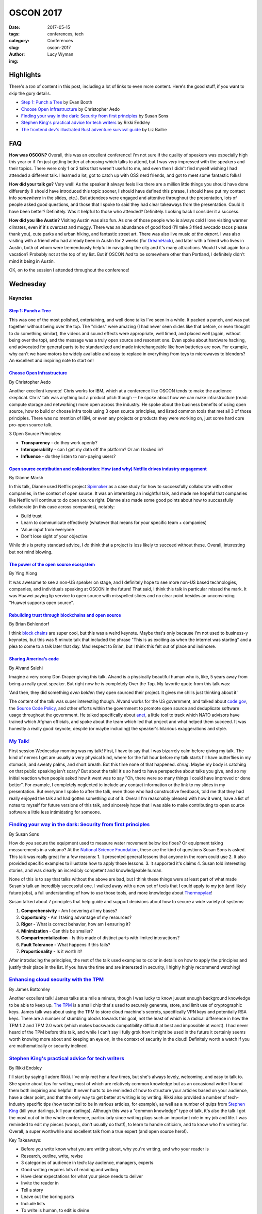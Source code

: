OSCON 2017
==========
:date: 2017-05-15
:tags: conferences, tech
:category: Conferences
:slug: oscon-2017
:author: Lucy Wyman
:img: 

Highlights
----------

There's a *ton* of content in this post, including a lot of links to
even more content.  Here's the good stuff, if you want to skip the
gory details.

* `Step 1: Punch a Tree`_ by Evan Booth
* `Choose Open Infrastructure`_ by Christopher Aedo
* `Finding your way in the dark: Security from first principles`_ by Susan Sons
* `Stephen King's practical advice for tech writers`_ by Rikki Endsley
* `The frontend dev's illustrated Rust adventure survival guide`_ by Liz Baillie

FAQ
---

**How was OSCON?**
Overall, this was an excellent conference! I'm not sure if the quality
of speakers was especially high this year or if I'm just getting
better at choosing which talks to attend, but I was *very* impressed
with the speakers and their topics. There were only 1 or 2
talks that weren't useful to me, and even then I didn't find myself
wishing I had attended a different talk. I learned a lot, got to catch
up with OSS nerd friends, and got to meet some fantastic folks!

**How did your talk go?**
Very well! As the speaker it always feels like there are a million
little things you should have done differently (I should have
introduced this topic sooner, I should have defined this phrase, I
should have put my contact info *somewhere* in the slides, etc.). But
attendees were engaged and attentive throughout the presentation, lots
of people asked good questions, and those that I spoke to said they
had clear takeaways from the presentation. Could it have been better?
Definitely. Was it helpful to those who attended? Definitely. Looking
back I consider it a success.

**How did you like Austin?**
Visiting Austin was also fun. As one of those people who is always
cold I love visiting warmer climates, even if it's overcast and muggy.
There was an abundance of good food (I'll take 3 fried avocado tacos
please thank you), cute parks and urban hiking, and fantastic street
art. There was also live music *at the airport*. I was also visiting
with a friend who had already been in Austin for 2 weeks (for
`DreamHack`_), and later with a friend who lives in Austin, both of
whom were tremendously helpful in navigating the city and it's many
attractions. Would I visit again for a vacation? Probably not at the
top of my list. But if OSCON *had* to be somewhere other than
Portland, I definitely didn't mind it being in Austin.

.. _DreamHack: https://austin.dreamhack.com/

OK, on to the session I attended throughout the conference!

Wednesday
---------

Keynotes
~~~~~~~~

`Step 1: Punch a Tree`_
+++++++++++++++++++++++

This was one of the most polished, entertaining, and well done talks
I've seen in a while. It packed a punch, and was put together without
being over the top. The "slides" were amazing (I had never seen slides
like that before, or even thought to do something similar), the videos
and sound effects were appropriate, well timed, and placed well
(again, without being over the top), and the message was a truly open
source and resonant one. Evan spoke about hardware hacking, and
advocated for general parts to be standardized and made
interchangeable like how batteries are now. For example, why can't we
have motors be widely available and easy to replace in everything from
toys to microwaves to blenders? An excellent and inspiring note to start on!

`Choose Open Infrastructure`_
+++++++++++++++++++++++++++++
By Christopher Aedo

Another excellent keynote! Chris works for IBM, which at a conference
like OSCON tends to make the audience skeptical. Chris' talk was
anything but a product pitch though -- he spoke about how we can make
infrastructure (read: compute storage and networking) more open across
the industry. He spoke about the business benefits of using open
source, how to build or choose infra tools using 3 open source
principles, and listed common tools that met all 3 of those
principles. There was no mention of IBM, or even any projects or
products they were working on, just some hard core pro-open source
talk. 

3 Open Source Principles:

* **Transparency** - do they work openly?
* **Interoperability** - can I get my data off the platform? Or am I locked in?
* **Influence** - do they listen to non-paying users?

.. _Choose Open Infrastructure: https://conferences.oreilly.com/oscon/oscon-tx/public/schedule/detail/61296

`Open source contribution and collaboration: How (and why) Netflix drives industry engagement`_
+++++++++++++++++++++++++++++++++++++++++++++++++++++++++++++++++++++++++++++++++++++++++++++++
By Dianne Marsh

In this talk, Dianne used Netflix project `Spinnaker`_ as a case study
for how to successfully collaborate with other companies, in the
context of open source. It was an interesting an insightful talk,
and made me hopeful that companies like Netflix will continue to do
open source right. Dianne also made some good points about how
to successfully collaborate (in this case across companies), notably:

* Build trust
* Learn to communicate effectively (whatever that means for your
  specific team + companies)
* Value input from everyone
* Don't lose sight of your objective

While this is pretty standard advice, I *do* think that a project is
less likely to succeed without these. Overall, interesting but not
mind blowing.

.. _Open source contribution and collaboration\: How (and why) Netflix drives industry engagement: https://conferences.oreilly.com/oscon/oscon-tx/public/schedule/detail/59265
.. _Spinnaker: http://www.spinnaker.io/

`The power of the open source ecosystem`_
+++++++++++++++++++++++++++++++++++++++++
By Ying Xiong 

It was awesome to see a non-US speaker on stage, and I definitely hope
to see more non-US based technologies, companies, and individuals
speaking at OSCON in the future! That said, I think this talk in
particular missed the mark. It was Huawei paying lip service to open
source with misspelled slides and no clear point besides an
unconvincing "Huawei supports open source".

.. _The power of the open source ecosystem: https://conferences.oreilly.com/oscon/oscon-tx/public/schedule/detail/61737

`Rebuilding trust through blockchains and open source`_
+++++++++++++++++++++++++++++++++++++++++++++++++++++++
By Brian Behlendorf

I think `block chains`_ are super cool, but this was a weird
keynote. Maybe that's only because I'm not used to business-y
keynotes, but this was 5 minute talk that included the phrase "This is
as exciting as when the internet was starting" and a plea to come to a
talk later that day. Mad respect to Brian, but I think this felt out
of place and insincere.

.. _Rebuilding trust through blockchains and open source: https://conferences.oreilly.com/oscon/oscon-tx/public/schedule/detail/60576
.. _block chains: https://en.wikipedia.org/wiki/Blockchain

`Sharing America's code`_
+++++++++++++++++++++++++
By Alvand Salehi

Imagine a very corny Don Draper giving this talk. Alvand is a
physically beautiful human who is, like, 5 years away from being a
really great speaker. But right now he is completely Over the Top. My
favorite quote from this talk was:

'And then, they did something *even bolder*: they open sourced their
project. It gives me chills just thinking about it'

The content of the talk was super interesting though. Alvand works for
the US government, and talked about `code.gov`_, the `Source Code
Policy`_, and other efforts within the government to promote open
source and deduplicate software usage throughout the government. He
talked specifically about `anet`_, a little tool to track which NATO
advisors have trained which Afghan officials, and spoke about the team
which led that project and what helped them succeed. It was honestly a
really good keynote, despite (or maybe including) the speaker's
hilarious exaggerations and style. 

.. _Sharing America's code: https://conferences.oreilly.com/oscon/oscon-tx/public/schedule/detail/59364
.. _code.gov: https://code.gov
.. _Source Code Policy: https://sourcecode.cio.gov/
.. _anet: https://github.com/deptofdefense/anet

`My Talk!`_
~~~~~~~~~~~

First session Wednesday morning was my talk! First, I have to say that
I was bizarrely calm before giving my talk. The kind of nerves I get
are usually a very physical kind, where for the full hour before my talk
starts I'll have butterflies in my stomach, and sweaty palms, and
short breath. But this time none of that happened. *shrug*. Maybe my
body is catching on that public speaking isn't scary? But about the
talk! It's so hard to have perspective about talks you give, and so my
initial reaction when people asked how it went was to say "Oh, there
were so many things I could have improved or done better". For
example, I completely neglected to include any contact information or the link
to my slides in my presentation. But everyone I spoke to after the
talk, even those who had constructive feedback, told me that they had
really enjoyed the talk and had gotten something out of it. Overall
I'm reasonably pleased with how it went, have a list of notes to
myself for future versions of this talk, and sincerely hope that I was
able to make contributing to open source software a little less
intimidating for someone. 

.. _My Talk: https://conferences.oreilly.com/oscon/oscon-tx/public/schedule/detail/56686

`Finding your way in the dark: Security from first principles`_
~~~~~~~~~~~~~~~~~~~~~~~~~~~~~~~~~~~~~~~~~~~~~~~~~~~~~~~~~~~~~~~
By Susan Sons

How do you secure the equipment used to measure water movement below
ice floes? Or equipment taking measurements in a volcano? At the
`National Science Foundation`_, these are the kind of questions Susan
Sons is asked. This talk was really great for a few reasons:
1. It presented general lessons that anyone in the room could use
2. It also provided specific examples to illustrate how to apply those lessons. 
3. It supported it's claims
4. Susan told interesting stories, and was clearly an incredibly competent and knowledgeable human. 

None of this is to say that talks without the above are bad, but I
think these things were at least part of what made Susan's talk an
incredibly successful one. I walked away with a new set of tools that
I could apply to my job (and likely future jobs), a full understanding
of how to use those tools, and more knowledge about `Thermopylae`_!

Susan talked about 7 principles that help guide and support decisions
about how to secure a wide variety of systems:

1. **Comprehensivity** - Am I covering all my bases?
2. **Opportunity** - Am I taking advantage of my resources?
3. **Rigor** - What is correct behavior, how am I ensuring it?
4. **Minimization** - Can this be smaller?
5. **Compartmentalization** - Is this made of distinct parts with
   limited interactions?
6. **Fault Tolerance** - What happens if this fails?
7. **Proportionality** - Is it worth it?

After introducing the principles, the rest of the talk used examples
to color in details on how to apply the principles and justify their
place in the list. If you have the time and are interested in
security, I highly highly recommend watching!

.. _Finding your way in the dark\: Security from first principles: https://conferences.oreilly.com/oscon/oscon-tx/public/schedule/detail/57236
.. _National science Foundation: https://www.nsf.gov/
.. _Thermopylae: https://en.wikipedia.org/wiki/Battle_of_Thermopylae

`Enhancing cloud security with the TPM`_
~~~~~~~~~~~~~~~~~~~~~~~~~~~~~~~~~~~~~~~~
By James Bottomley

Another excellent talk! James talks at a mile a minute, though I was
lucky to know juuust enough background knowledge to be able to keep
up. `The TPM`_ is a small chip that's used to securely generate,
store, and limit use of cryptographic keys. James talk was
about using the TPM to store cloud machine's secrets, specifically VPN keys and
potentially RSA keys. There are a number of stumbling blocks towards
this goal, not the least of which is a radical difference in how the
TPM 1.2 and TPM 2.0 work (which makes backwards compatibility
difficult at best and impossible at worst). I had never heard of the
TPM before this talk, and while I can't say I fully grok how it might
be used in the future it certainly seems worth knowing more about and
keeping an eye on, in the context of security in the cloud! Definitely
worth a watch if you are mathematically or security inclined.

.. _Enhancing cloud security with the TPM: https://conferences.oreilly.com/oscon/oscon-tx/public/schedule/detail/57075
.. _The TPM: https://en.wikipedia.org/wiki/Trusted_Platform_Module

`Stephen King's practical advice for tech writers`_
~~~~~~~~~~~~~~~~~~~~~~~~~~~~~~~~~~~~~~~~~~~~~~~~~~~
By Rikki Endsley

I'll start by saying I adore Rikki. I've only met her a few times, but
she's always lovely, welcoming, and easy to talk to. She spoke about
tips for writing, most of which are relatively common knowledge but as
an occasional writer I found them both inspiring and helpful! It never
hurts to be reminded of how to structure your articles based on your
audience, have a clear point, and that the only way to get better at
writing is by writing. Rikki also provided a number of tech-industry
specific tips (how technical to be in various articles, for example),
as well as a number of quips from `Stephen King`_ (kill your darlings,
kill your darlings). Although this was a "common knowledge" type
of talk, it's also the talk I got the most out of in the
whole conference, particularly since writing plays such an important
role in my job and life. I was reminded to edit my pieces (woops,
don't usually do that!), to learn to handle criticism, and to know who
I'm writing for. Overall, a super worthwhile and excellent talk from a
true expert (and open source hero!).

Key Takeaways:

* Before you write know what you are writing about, why you're writing, and who your reader is
* Research, outline, write, revise
* 3 categories of audience in tech: lay audience, managers, experts
* Good writing requires lots of reading and writing
* Have clear expectations for what your piece needs to deliver
* Invite the reader in
* Tell a story
* Leave out the boring parts
* Include lists
* To write is human, to edit is divine
* Kill your darlings
* Find a brutally honest editor
* Start writing!

.. _Stephen King's practical advice for tech writers: https://conferences.oreilly.com/oscon/oscon-tx/public/schedule/detail/55872
.. _Stephen King: https://www.goodreads.com/work/quotes/150292-on-writing-a-memoir-of-the-craft

`How I learned to stop being afraid and love the JVM`_
~~~~~~~~~~~~~~~~~~~~~~~~~~~~~~~~~~~~~~~~~~~~~~~~~~~~~~
By James Turnbull

Ok, if you're reading this post straight through, I know at this point
it might seem like I loved *all* of the talks I went to at OSCON,
which makes loving a talk feel cheap. Let me assure you that 1. This
is an anomaly, and 2. There will be less great reviews later on! I
think this a combination of OSCON attracting particularly stellar
speakers this year, as well as my own increased skill in finding which
talks I want to go to and can get the most out of. Or maybe I'm just
really happy as I'm writing this because I'm heading home and get to
see my boyfriend in an hour. Who knows. But I digress.

James' talk about how the `JVM`_ has improved since the mid-2000s was
also excellent. As someone who never writes java and only occasionally
interacts with the JVM via `clojure`_, I wasn't sure if I would have
enough context to get much out of this talk. But James explained in
great detail the pain points and horror stories of the old JVM that
many grizzled sysadmins will tell you about. His talk set up the
problem, explained how the JVM has improved and how those improvements
have made impacts in the industry. 

Key Takeaways:

* Legacy java is pretty ugly, verbose, and repetitive. And there's *lots* of bad java out there
* JVM has always been generally performant
* JVM doesn't always respond to general fixes (for example, you have to tell it to use more memory, not just throw memory at it)
* JVM needs tuning, not always intuitive
* JVM stacktraces are impossible to read
* Hard to automate the JVM (mentioned Puppet!)
* JVM wasn't transparent
* Android has really helped modern java improve
* JVM is *super* fast
* Logging has improved dramatically
* More transparent now
* Security has become a much higher priority

.. _How I learned to stop being afraid and love the JVM: https://conferences.oreilly.com/oscon/oscon-tx/public/schedule/detail/56563
.. _JVM: https://en.wikipedia.org/wiki/Java_virtual_machine
.. _clojure: http://www.braveclojure.com/

`Web application security: Browsers fight back`_
~~~~~~~~~~~~~~~~~~~~~~~~~~~~~~~~~~~~~~~~~~~~~~~~
By Christian Wenz

Last talk of the day is a tough slot, but Christian made HTTP headers
both interesting and hilarious. This talk covered the major threats
facing web applications today (namely `XSS`_, `Cookie hijacking`_,
`CSRF`_, and `referrer data leakage`_), and what we as web developers
can actively and easily do to prevent those attacks. Favorite quote was 

"To allow inline javascript, I need to add :code:`script-src unsafe-inline;`. Writing 'unsafe-inline' feels so good."

Key Takeaways:

* `Content Security Policy`_ is a `W3C`_ standard for security related http header content
* https://caniuse.com to look up which security policies are supported by which browsers
* CSP works by having the header and a 'directive', for example :code:`default-src 'self';`

.. _Web application security\: Browsers fight back: https://conferences.oreilly.com/oscon/oscon-tx/public/schedule/detail/56864
.. _XSS: https://www.owasp.org/index.php/Cross-site_Scripting_(XSS)
.. _Cookie hijacking: https://www.owasp.org/index.php/Session_hijacking_attack
.. _CSRF: https://www.owasp.org/index.php/Cross-Site_Request_Forgery_(CSRF)
.. _referrer data leakage: https://blog.mozilla.org/security/2015/01/21/meta-referrer/
.. _Content Security Policy: https://content-security-policy.com/
.. _W3C: https://www.w3.org/

Thursday
--------

Keynotes
~~~~~~~~

`Ask more questions`_
+++++++++++++++++++++
By Saron Yitbarek

Asking questions is scary. It means you have to admit you don't know
the answer, and puts you in a vulnerable position. But asking
questions is key to creating a successful project, and often the
hardest questions are the most important. Saron was well-spoken, and
while this talk wasn't anything revolutionary it was something we
could all be reminded of regularly, and included some excellent
personal stories. 

.. _Ask more questions: https://conferences.oreilly.com/oscon/oscon-tx/public/schedule/detail/59184

`Half my life spent in open source`_
++++++++++++++++++++++++++++++++++++
By Brad Fitzpatrick

This was just a cute telling of Brad's time in open source software,
from learning Perl as a teenager to spending 7 years working on Go.
Included were some wise words:

* Easy != quick
* Everything has maintenance cost
* All code you put online will end up in production

Nothing especially insightful, but a really nice story that I hope a
lot of people in the room could connect to. I love hearing how open
source changes people's lives, and this was an excellent open source
love story well told.

.. _Half my life spent in open source: https://conferences.oreilly.com/oscon/oscon-tx/public/schedule/detail/59619

`Open source and open standards in VR`_
+++++++++++++++++++++++++++++++++++++++
By Stephanie Hurlburt

VR is cool! This talk wasn't especially insightful, beyond "Lots of VR
development is open source, here are some resources", but if you're
really stoked about VR it's likely worth watching.

.. _Open source and open standards in VR: https://conferences.oreilly.com/oscon/oscon-tx/public/schedule/detail/59942

`The frontend dev's illustrated Rust adventure survival guide`_
~~~~~~~~~~~~~~~~~~~~~~~~~~~~~~~~~~~~~~~~~~~~~~~~~~~~~~~~~~~~~~~
By Liz Baillie

If this conference wasn't already chock full of outstanding talks, I
would say this was the best talk of the conference. In addition to
being a programmer Liz is a comic artist, storyteller, and game
developer, all of which came together in an illustrated (and narrated,
*with voices*) guide to Rust. I loved that Liz was totally silly
throughout the talk, and although the metaphor sometimes made her
points opaque some aspects of Rust are common knowledge enough that it
would make sense to most people. After describing her adventures in
"Rustlandia", Liz spoke about her programming experience with Rust,
and compared / contrasted writing a text-based game in Ruby and Rust.
This was a unique, fun, and informative talk delivered with
confidence, poise, and silliness all in good measure. The kind of
speaker I strive to be!!

.. _The frontend dev's illustrated Rust adventure survival guide: https://conferences.oreilly.com/oscon/oscon-tx/public/schedule/detail/56823

`Making cross-browser testing beautiful`_
~~~~~~~~~~~~~~~~~~~~~~~~~~~~~~~~~~~~~~~~~
By Meaghan Lewis

I made a classic conference mistake with this talk: I already knew a
lot
about the subject. While I didn't gain any new insights, I was still impressed with the content and structure of the
talk! Meaghan covered common issues one might run in to when testing
using Selenium across multiple browsers, and what might be causing
those issues. She also prescribed some patterns that can help avoid
this issues (like using :code:`data-test` selectors in your html), and
talked about some general testing best practices. 

.. _Making cross-browser testing beautiful: https://conferences.oreilly.com/oscon/oscon-tx/public/schedule/detail/55653

`Selling open source, keeping your soul`_
~~~~~~~~~~~~~~~~~~~~~~~~~~~~~~~~~~~~~~~~~
By Jessica Rose

This was like the talk version of a self-help book: mostly generic
advice that's really difficult to implement. Jessica seemed aware of
this, repeating a few times "This is easier said than done", but that
didn't make her content any more useful or meaningful. Such advice
included:

* Everyone in your organization should know what open source means to your org, and why it's important for your org
* Your open source org should balance transparency with too much information
* Collaborative conflict and compromise are what drive the product

And don't get me wrong, all of this is *great* advice. We should all
be transparent, and make compromises that drive our product, and be
open to feedback. We should also probably stop having so much pizza
and wine. By the end of the talk I didn't know any more about how to
have a successful open source company, or even what I could do to
advocate for open source within my company. A good topic, and good if
irrelevant advice, but overall and underwhelming talk.

.. _Selling open source, keeping your soul: https://conferences.oreilly.com/oscon/oscon-tx/public/schedule/detail/57231

`Multilayered testing`_
~~~~~~~~~~~~~~~~~~~~~~~
By Alex Martelli

Honestly, by this point my brain was definitely not running on all
cylinders, so I can't say I got as much out of this talk as I might
have liked. But Alex presented an interesting idea: to have the same
set of tests run for both unit and integration tests, with the main
difference being mocked vs real dependencies (like databases, modules,
etc.). This gave you a unified set of tests, and helps avoid making
some 'white box' assumptions in unit tests. The rest of the talk went
through 'layers' of modules (from low-level modules that many things
depend on, to high-level ones that nothing depends on) and talked
about how to use unit and integration tests at each layer. Being in
QA, I think if I had a few more years of experience under my belt this
talk could have been *incredibly* valuable, and provided ideas for how
to apply these concepts in my job. At this point, though, it just
seems like a neat idea for Later Down the Road. 

.. _Multilayered testing: https://conferences.oreilly.com/oscon/oscon-tx/public/schedule/detail/56591

Other Notes
-----------

As a speaker, I like to take note of interesting slides or speaking
techniques, and there were a number of great ones at this conference!
Here were a few notable speaking styles I admired:

* In `Step 1: Punch a Tree`_, I don't know that I can describe the slides but just watch the video and be in awe. This talk also included music and video, both of which I thought were used *very* well, which is *very* difficult. Standing ovation.
* 

Nicole Engard of Red Hat wrote a `nice article`_ about my talk! 

.. _nice article: https://opensource.com/article/17/5/making-your-first-open-source-contribution

Conclusion
----------

This was one of the better OSCONs I've been to, and I came away
inspired and excited about my industry and community. I learned that
the first step is to punch a tree, that TPM stands for more than just
`tethered particle motion`_, and that learning rust is just a
sea of bacon away. Looking forward to next year, when OSCON will be
back in my beautiful hometown `Portland`_. 


.. _Step 1\: Punch a Tree: https://conferences.oreilly.com/oscon/oscon-tx/public/schedule/detail/59367
.. _tethered particle motion: https://en.wikipedia.org/wiki/Tethered_particle_motion
.. _Portland: http://blog.lucywyman.me/portland.html
